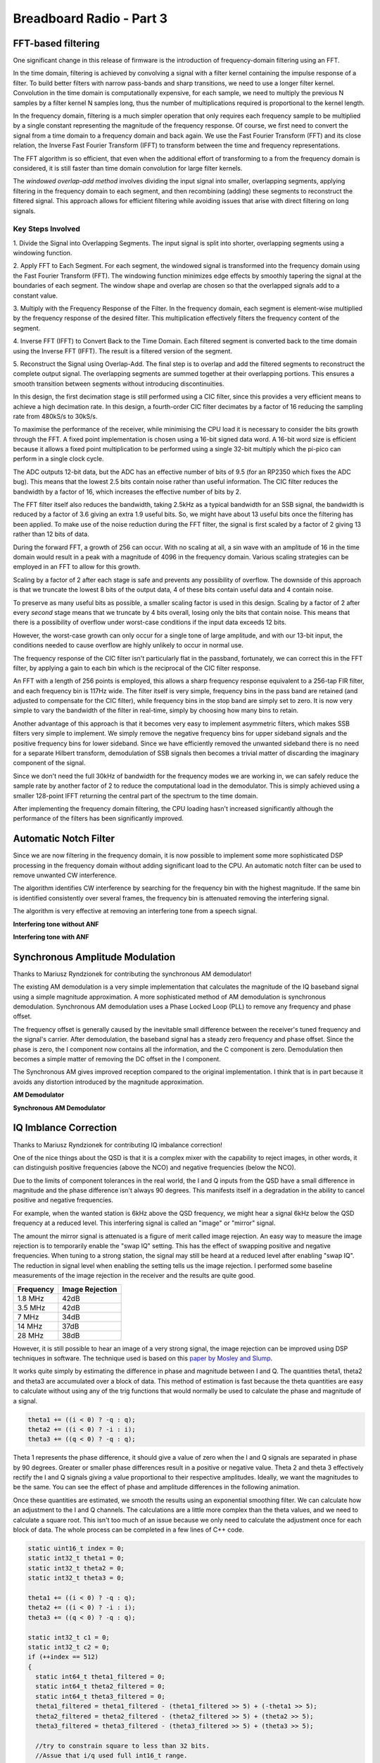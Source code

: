 Breadboard Radio - Part 3
=========================

.. image:: images/breadboard_radio_part3.png
  :target: https://youtu.be/q0KQDGdqnFc


FFT-based filtering
-------------------

One significant change in this release of firmware is the introduction of
frequency-domain filtering using an FFT. 

In the time domain, filtering is achieved by convolving a signal with a filter
kernel containing the impulse response of a filter. To build better filters
with narrow pass-bands and sharp transitions, we need to use a longer filter
kernel. Convolution in the time domain is computationally expensive, for each
sample, we need to multiply the previous N samples by a filter
kernel N samples long, thus the number of multiplications required is proportional
to the kernel length.

In the frequency domain, filtering is a much simpler operation that only
requires each frequency sample to be multiplied by a single constant
representing the magnitude of the frequency response. Of course, we first need
to convert the signal from a time domain to a frequency domain and back again.
We use the Fast Fourier Transform (FFT) and its close relation, the Inverse
Fast Fourier Transform (IFFT) to transform between the time and frequency
representations. 

The FFT algorithm is so efficient, that even when the additional effort of
transforming to a from the frequency domain is considered, it is still faster
than time domain convolution for large filter kernels.

The *windowed overlap-add method* involves dividing the input signal into
smaller, overlapping segments, applying filtering in the frequency domain to
each segment, and then recombining (adding) these segments to reconstruct the
filtered signal. This approach allows for efficient filtering while avoiding
issues that arise with direct filtering on long signals.

Key Steps Involved
""""""""""""""""""

1. Divide the Signal into Overlapping Segments. The input signal is split
into shorter, overlapping segments using a windowing function. 

2. Apply FFT to Each Segment. For each segment, the windowed signal is
transformed into the frequency domain using the Fast Fourier Transform
(FFT). The windowing function minimizes edge effects by smoothly tapering the
signal at the boundaries of each segment. The window shape and overlap are
chosen so that the overlapped signals add to a constant value.

3. Multiply with the Frequency Response of the Filter. In the frequency
domain, each segment is element-wise multiplied by the frequency response
of the desired filter. This multiplication effectively filters the frequency
content of the segment. 

4. Inverse FFT (IFFT) to Convert Back to the Time Domain. Each filtered
segment is converted back to the time domain using the Inverse
FFT (IFFT). The result is a filtered version of the segment.

5. Reconstruct the Signal using Overlap-Add. The final step is to overlap
and add the filtered segments to reconstruct the complete output signal. The
overlapping segments are summed together at their overlapping portions. This
ensures a smooth transition between segments without introducing
discontinuities.

.. image:: images/breadboard_radio_fft_animation.gif

In this design, the first decimation stage is still performed using a CIC
filter, since this provides a very efficient means to achieve a high decimation
rate. In this design, a fourth-order CIC filter decimates by a factor of 16
reducing the sampling rate from 480kS/s to 30kS/s.


.. image:: images/breadboard_radio_block_diagram.png

To maximise the performance of the receiver, while minimising the CPU load it
is necessary to consider the bits growth through the FFT. A fixed point
implementation is chosen using a 16-bit signed data word. A 16-bit word size is
efficient because it allows a fixed point multiplication to be performed using
a single 32-bit multiply which the pi-pico can perform in a single clock cycle.

The ADC outputs 12-bit data, but the ADC has an effective number of bits of 9.5
(for an RP2350 which fixes the ADC bug). This means that the lowest 2.5 bits
contain noise rather than useful information. The CIC filter reduces the
bandwidth by a factor of 16, which increases the effective number of bits by 2.

The FFT filter itself also reduces the bandwidth, taking 2.5kHz as a typical
bandwidth for an SSB signal, the bandwidth is reduced by a factor of 3.6 giving
an extra 1.9 useful bits. So, we might have about 13 useful bits once the
filtering has been applied. To make use of the noise reduction during the FFT
filter, the signal is first scaled by a factor of 2 giving 13 rather than 12
bits of data.

During the forward FFT, a growth of 256 can occur. With no scaling at all, a
sin wave with an amplitude of 16 in the time domain would result in a peak with
a magnitude of 4096 in the frequency domain. Various scaling strategies can be
employed in an FFT to allow for this growth. 

Scaling by a factor of 2 after each stage is safe and prevents any possibility
of overflow. The downside of this approach is that we truncate the lowest 8
bits of the output data, 4 of these bits contain useful data and 4 contain
noise.

To preserve as many useful bits as possible, a smaller scaling factor is used
in this design. Scaling by a factor of 2 after every *second* stage means that
we truncate by 4 bits overall, losing only the bits that contain noise. This
means that there is a possibility of overflow under worst-case conditions if
the input data exceeds 12 bits. 

However, the worst-case growth can only occur for a single tone of large
amplitude, and with our 13-bit input, the conditions needed to cause overflow
are highly unlikely to occur in normal use.

.. image:: images/breadboard_radio_revised_cic_filter.png

The frequency response of the CIC filter isn't particularly flat in the
passband, fortunately, we can correct this in the FFT filter, by applying a
gain to each bin which is the reciprocal of the CIC filter response.

.. image:: images/breadboard_radio_cic_correction.png

An FFT with a length of 256 points is employed, this allows a sharp frequency
response equivalent to a 256-tap FIR filter, and each frequency bin is 117Hz
wide.  The filter itself is very simple, frequency bins in the pass band are
retained (and adjusted to compensate for the CIC filter), while frequency bins
in the stop band are simply set to zero. It is now very simple to vary the
bandwidth of the filter in real-time, simply by choosing how many bins to
retain.

Another advantage of this approach is that it becomes very easy to implement
asymmetric filters, which makes SSB filters very simple to implement. We simply
remove the negative frequency bins for upper sideband signals and the positive
frequency bins for lower sideband. Since we have efficiently removed the
unwanted sideband there is no need for a separate Hilbert transform,
demodulation of SSB signals then becomes a trivial matter of discarding the
imaginary component of the signal.

.. image:: images/breadboard_radio_ssb.png

Since we don't need the full 30kHz of bandwidth for the frequency modes we are
working in, we can safely reduce the sample rate by another factor of 2 to
reduce the computational load in the demodulator. This is simply achieved using
a smaller 128-point IFFT returning the central part of the spectrum to the time
domain.

After implementing the frequency domain filtering, the CPU loading hasn't
increased significantly although the performance of the filters has been
significantly improved.


Automatic Notch Filter
----------------------

.. image:: images/breadboard_radio_automatic_notch_filter.png

Since we are now filtering in the frequency domain, it is now possible to
implement some more sophisticated DSP processing in the frequency domain
without adding significant load to the CPU. An automatic notch filter can be
used to remove unwanted CW interference.

The algorithm identifies CW interference by searching for the frequency bin
with the highest magnitude. If the same bin is identified consistently over
several frames, the frequency bin is attenuated removing the interfering
signal.

The algorithm is very effective at removing an interfering tone from a speech
signal.

**Interfering tone without ANF**

.. raw:: html

   <audio controls="controls" title="AM Demodulator">
         <source src="_static/ANF_before.wav" type="audio/wav">
         Your browser does not support the <code>audio</code> element. 
   </audio>

**Interfering tone with ANF**

.. raw:: html

   <audio controls="controls" title="Synchronous AM Demodulator">
         <source src="_static/ANF_after.wav" type="audio/wav">
         Your browser does not support the <code>audio</code> element. 
   </audio>

Synchronous Amplitude Modulation
--------------------------------

Thanks to Mariusz Ryndzionek for contributing the synchronous AM demodulator!

.. image:: images/breadboard_radio_real_world.png

The existing AM demodulation is a very simple implementation that calculates
the magnitude of the IQ baseband signal using a simple magnitude approximation.
A more sophisticated method of AM demodulation is synchronous demodulation.
Synchronous AM demodulation uses a Phase Locked Loop (PLL) to remove any
frequency and phase offset. 

.. image:: images/breadboard_radio_sam_demodulation.gif

The frequency offset is generally caused by the inevitable small difference
between the receiver's tuned frequency and the signal's carrier. After
demodulation, the baseband signal has a steady zero frequency and phase offset.
Since the phase is zero, the I component now contains all the information, and
the C component is zero. Demodulation then becomes a simple matter of removing
the DC offset in the I component.

.. image:: images/breadboard_radio_PLL.png

The Synchronous AM gives improved reception compared to the original
implementation. I think that is in part because it avoids any distortion
introduced by the magnitude approximation.

**AM Demodulator**

.. raw:: html

   <audio controls="controls" title="AM Demodulator">
         <source src="_static/AMS_before.wav" type="audio/wav">
         Your browser does not support the <code>audio</code> element. 
   </audio>

**Synchronous AM Demodulator**

.. raw:: html

   <audio controls="controls" title="Synchronous AM Demodulator">
         <source src="_static/AMS_after.wav" type="audio/wav">
         Your browser does not support the <code>audio</code> element. 
   </audio>


IQ Imblance Correction
----------------------

Thanks to Mariusz Ryndzionek for contributing IQ imbalance correction!

One of the nice things about the QSD is that it is a complex mixer with the
capability to reject images, in other words, it can distinguish positive
frequencies (above the NCO) and negative frequencies (below the NCO).

Due to the limits of component tolerances in the real world, the I and Q inputs
from the QSD have a small difference in magnitude and the phase difference
isn't always 90 degrees. This manifests itself in a degradation in the ability
to cancel positive and negative frequencies.

For example, when the wanted station is 6kHz above the QSD frequency, we might
hear a signal 6kHz below the QSD frequency at a reduced level. This interfering
signal is called an "image" or "mirror" signal.

The amount the mirror signal is attenuated is a figure of merit called image
rejection. An easy way to measure the image rejection is to temporarily enable
the "swap IQ" setting. This has the effect of swapping positive and negative
frequencies. When tuning to a strong station, the signal may still be heard at
a reduced level after enabling "swap IQ". The reduction in signal level when
enabling the setting tells us the image rejection. I performed some baseline
measurements of the image rejection in the receiver and the results are quite
good.

+--------------+-------------------+
|   Frequency  |   Image Rejection |
+==============+===================+
|   1.8 MHz    |   42dB            |
+--------------+-------------------+
|   3.5 MHz    |   42dB            |
+--------------+-------------------+
|   7 MHz      |   34dB            |
+--------------+-------------------+
|   14 MHz     |   37dB            |
+--------------+-------------------+
|   28 MHz     |   38dB            |
+--------------+-------------------+

However, it is still possible to hear an image of a very strong signal, the
image rejection can be improved using DSP techniques in software. The technique
used is based on this `paper by Mosley and Slump <https://ris.utwente.nl/ws/portalfiles/portal/5420684/moseley.pdf>`_.

It works quite simply by estimating the difference in phase and magnitude
between I and Q. The quantities theta1, theta2 and theta3 are accumulated over
a block of data. This method of estimation is fast because the theta quantities
are easy to calculate without using any of the trig functions that would
normally be used to calculate the phase and magnitude of a signal.

.. code:: cpp

      theta1 += ((i < 0) ? -q : q);
      theta2 += ((i < 0) ? -i : i);
      theta3 += ((q < 0) ? -q : q);

Theta 1 represents the phase difference, it should give a value of zero when
the I and Q signals are separated in phase by 90 degrees. Greater or smaller
phase differences result in a positive or negative value. Theta 2 and theta 3
effectively rectify the I and Q signals giving a value proportional to their
respective amplitudes. Ideally, we want the magnitudes to be the same. You can
see the effect of phase and amplitude differences in the following animation.

.. image:: images/breadboard_radio_iq_animation.gif

Once these quantities are estimated, we smooth the results using an exponential
smoothing filter. We can calculate how an adjustment to the I and Q channels.
The calculations are a little more complex than the theta values, and we need
to calculate a square root. This isn't too much of an issue because we only
need to calculate the adjustment once for each block of data. The whole process
can be completed in a few lines of C++ code.

.. code:: cpp

    static uint16_t index = 0;
    static int32_t theta1 = 0;
    static int32_t theta2 = 0;
    static int32_t theta3 = 0;

    theta1 += ((i < 0) ? -q : q);
    theta2 += ((i < 0) ? -i : i);
    theta3 += ((q < 0) ? -q : q);

    static int32_t c1 = 0;
    static int32_t c2 = 0;
    if (++index == 512)
    {
      static int64_t theta1_filtered = 0;
      static int64_t theta2_filtered = 0;
      static int64_t theta3_filtered = 0;
      theta1_filtered = theta1_filtered - (theta1_filtered >> 5) + (-theta1 >> 5);
      theta2_filtered = theta2_filtered - (theta2_filtered >> 5) + (theta2 >> 5);
      theta3_filtered = theta3_filtered - (theta3_filtered >> 5) + (theta3 >> 5);

      //try to constrain square to less than 32 bits.
      //Assue that i/q used full int16_t range.
      //Accumulating 512 samples adds 9 bits of growth, so remove 18 after square.
      const int64_t theta1_squared = (theta1_filtered * theta1_filtered) >> 18;
      const int64_t theta2_squared = (theta2_filtered * theta2_filtered) >> 18;
      const int64_t theta3_squared = (theta3_filtered * theta3_filtered) >> 18;

      c1 = (theta1_filtered << 15)/theta2_filtered;
      c2 = intsqrt(((theta3_squared - theta1_squared) << 30)/theta2_squared);

      theta1 = 0;
      theta2 = 0;
      theta3 = 0;
      index = 0;
    }

    q += ((int32_t)i * c1) >> 15;
    i = ((int32_t)i * c2) >> 15;

The solution works quite well, I tried to measure the performance improvements,
but with the IQ correction enabled the signals have either disappeared below the
noise floor, or are too small for the ADC to measure. This is a good result, in
practice we won't be able we won't be able to hear any images with IQ
correction enabled!

#####Insert before and after clip here

UI Enhancements
---------------

Thanks to Mariusz Ryndzionek and Penfold42 for numerous improvements to the UI!

.. image:: images/breadboard_radio_views.gif

There have been numerous improvements to the user interface including nicer,
easier to read fonts, nicer graphical elements and a cute splash screen!

One of my favourite improvements is the introduction of multiple "views" which
can be accessed by pressing the back button on the home screen. This gives the
option to control and status information in different ways without cluttering
up the home screen. There is even a spectrum-scope with zoom and a dithered
waterfall. I'm amazed at just how much can be achieved using a 128x64 display
with only two colours.

The UI is now using the `u8g2 library <https://github.com/olikraus/u8g2>`_,
which provides a rich set of graphical tools, and loads of fonts. The u8g2 also
supports loads of different display types which should make it easier to adapt
the software to new displays in future.

Scan/Search 
-----------

Thanks to Penfold42 for contributing the scanning/search functionality!

.. image:: images/breadboard_radio_scanner.gif

There are 2 scanning modes, frequency scan and memory scan. In frequency scan
mode, the receiver searches for signals in the current band frequency range
(e.g. 20m SSB band). In memory scan mode, the receiver searches memory channels
for active signals.

In both modes, the squelch setting is used to determine the threshold level, if
the signal strength exceeds the squelch threshold, the search is halted.
Searching can be continued by rotating the encoder.

The encoder controls both the direction and speed of the search. The current
signal strength and squelch level are indicated by a vertical bar on the right
hand side.

USB Audio
---------

Thanks to Mariusz Ryndzionek for implementing USB audio!

The addition of USB audio makes it so much easier to make an audio connection
to a host device. No messing around with audio cables, levels and sound cards.
The audio is transferred digitally to the PC with no loss of information in the
process.

The USB audio functionality is implemented using the `tinyUSB library
<https://github.com/hathach/tinyusb>`_, which is a fairly complex library to
use (but worth the effort). Although the library has loads of examples, the
documentation is a bit thin. The USB audio code implements a standard UAC2
audio class, so the pi-pico appears as an audio microphone when connected to
the host.

.. image:: images/breadboard_radio_USB_microphone.png

This allows a host device to easily make audio recordings (e.g. using
Audacity), and is compatible with software such as wsjtx, fldigi and QSSTV.
When combined with USB cat control allows a fully functional PC connection
using only a single USB cable. The direct digital audio connection provides
superior audio quality compared to an analogue connection using a sound card. 

.. image:: images/breadboard_radio_audacity.png


USB CAT Control
---------------

CAT control is provided through a USB serial port interface. The Pi Pico Rx
emulates a subset Kenwood TS-480. 

The neat thing about USB is that a device can support multiple endpoints. This
means that with a single USB connection, the receiver can appear as both a USB
microphone and a virtual serial port. This makes it much easier to connect a
radio to a PC or other host device.  The CAT interface allows the receiver to be
controlled via a host device by software such as grig, wsjtx and fldigi.

.. image:: images/breadboard_radio_cat.png

The combination of USB Audio and CAT control opens up a lot of possibilities
for headless devices without a UI. It should be possible to build a simple
adaptor that allows an antenna to be connected to a PC, laptop or smartphone
for easy portable operation with minimal components. A smartphone has a larger
screen and makes it possible to build a much richer user interface than a
standalone device. A smartphone also has a lot more computing power, opening up
many more possibilities for digital modes and internet connectivity.

Calibration
-----------

Thanks to Penfold42 for contributing the signal strength calibration functionality!

The signal strength meter and s-meter have a power scale which makes use of the
theoretical gain of the QSD and op-amp. In the breadboard version, the op-amp
has a gain of 57dB. However, constructors may choose different filters or
preamplifiers, there will always be variations between theoretical gains and
real-world values. It makes sense to have some way to adjust or calibrate the
gain display on the screen. The gain can be calibrated using a signal generator
with a known signal strength. I don't have a calibrated reference, but the
tinySA can be configured to output a signal with a known strength. I found that
the reading on my tinySA was quite close to the value reported on the signal
strength meter, but with a bit of adjustment, the reading was bang on. In theory,
you could use a calibrated instrument to perform the same checks, but the
tinySA gives a good indicative value and it is certainly good enough for most
purposes.

A similar calibration can be performed for the frequency. I have added a menu
item that allows the oscillator error to be specified in parts per million
(PPM). Again, we could perform the calibration using a signal generator with a
known frequency. Another method is to tune in to a radio station with a known
frequency. WSJTX includes a nice frequency calibration feature that we can use
for this purpose. I chose to tune in to BBC Radio 4 on 198kHz, the carrier is
controlled by a rubidium clock. The 500kW transmitter is based at `Droitwich <https://en.wikipedia.org/wiki/Droitwich_Transmitting_Station>`_, 
only a few miles away, so I don't have any issues getting a signal. I found
that with my receiver, a setting of 5ppm gave me the best accuracy.  This is
well within the +/-30ppm tolerance of the pi-pico's crystal oscillator. With
calibration, the accuracy of the receiver is within 1ppm.

TFT Waterfall/Spectrum Scope
----------------------------

The small OLED displays are cheap, readily available and very simple to wire
up.  They are pretty efficient and use hardly any power. Ideal for a minimalist
radio like this one! However a waterfall and spectrum scope is a nice addition
to any receiver, and it is tempting to see just how far we can push a simple
design. Don't worry though, the OLED display isn't going anywhere any time
soon. The TFT-based waterfall is just an optional extra that can be added with
just a few extra wires and can be enabled through a menu configuration.

.. image:: images/breadboard_radio_waterfall.gif

The waterfall uses an ILI9341-based TFT display. There are many such displays
available, and they come in a range of sizes. I used a 2.4-inch display which
seems to be one of the more popular sizes, they are easily available and
inexpensive. The receiver is compatible with 4-wire SPI-type displays.

There are a few spare pins left on the pi-pico, some of which can be configured
to work with the dedicated SPI hardware. It is handy to keep an SPI port spare,
as it allows the pico to connect to other SPI devices too.

Although the display is a write-only device that doesn't need the MISO card, it
makes sense to reserve it for use with other peripherals. The display has a
hardware reset input, but it is fairly common practice to hard wire the reset to
VCC to save the extra IO pin. I use the software reset functionality, and it
seems to be working OK so far.

+--------+------+
| Signal | GPIO |
+========+======+
| MISO   | 12   |
+--------+------+
| CS     | 13   |
+--------+------+
| SCK    | 14   |
+--------+------+
| MOSI   | 15   |
+--------+------+
| DC     | 11   |
+--------+------+

Displays come in different flavours. The ones I have seen may be configured to
work a 5V or 3.3V supply, a no-fit resistor pad can be shorted to bypass an
onboard regulator for 3.3V use. It is quite important to check that the display
you are using is powered by the right voltage. (And also that the pico is
capable of supplying enough current for the display). As far as I know, the
display IO is always 3.3v.

I used this library to `drive the display <https://www.darrenhorrocks.co.uk/native-pico-sdk-ili9341-ili9342-for-raspberry-pi-pico/>`_.
The nice thing about this display is that it is very simple and the code is easy
to understand. It doesn't use any kind of frame buffer which is an advantage
because the pico doesn't have enough spare RAM for this. It does mean that the
SPI has to run at quite a high frequency to achieve a reasonable refresh rate
though. I have modified the driver quite heavily, to make drawing the waterfall
and spectrum scope as efficient as possible. I also changed the text-drawing
functions to allow them to use the same font as the OLED display.

Hardware Configuration Options
------------------------------

Part of the fun of this project is that it isn't a finished product, more like
a starting point for experimenters and constructors to build their own
receiver. It makes sense to make the software as configurable as possible to
support the widest range of receivers. There is now a hardware configuration
that allows you to change many settings. Everything from the OLED display
driver to the encoder direction and resolution. Wire the QSD backwards? - No
problem, just switch I and Q in the hardware configuration menu. You can even
change the frequency ranges of the band filters (if you have them), design a
set of low-pass filters to build a general coverage receiver or add a set of
bandpass filters for your favourite bands.

Project Gallery
---------------

.. figure:: images/breadboard_radio_with_waterfall.jpg
  
  Pi Pico Rx Build with waterfall (courtesy Jim Reagan W0CHL)

A growing number of people have now completed a build of the breadboard
receiver, and there is now a gallery of receiver builds. If you have built the
pico breadboard receiver, I would love to hear from you! `Gallery
<https://github.com/dawsonjon/PicoRX/issues/99>`_.

